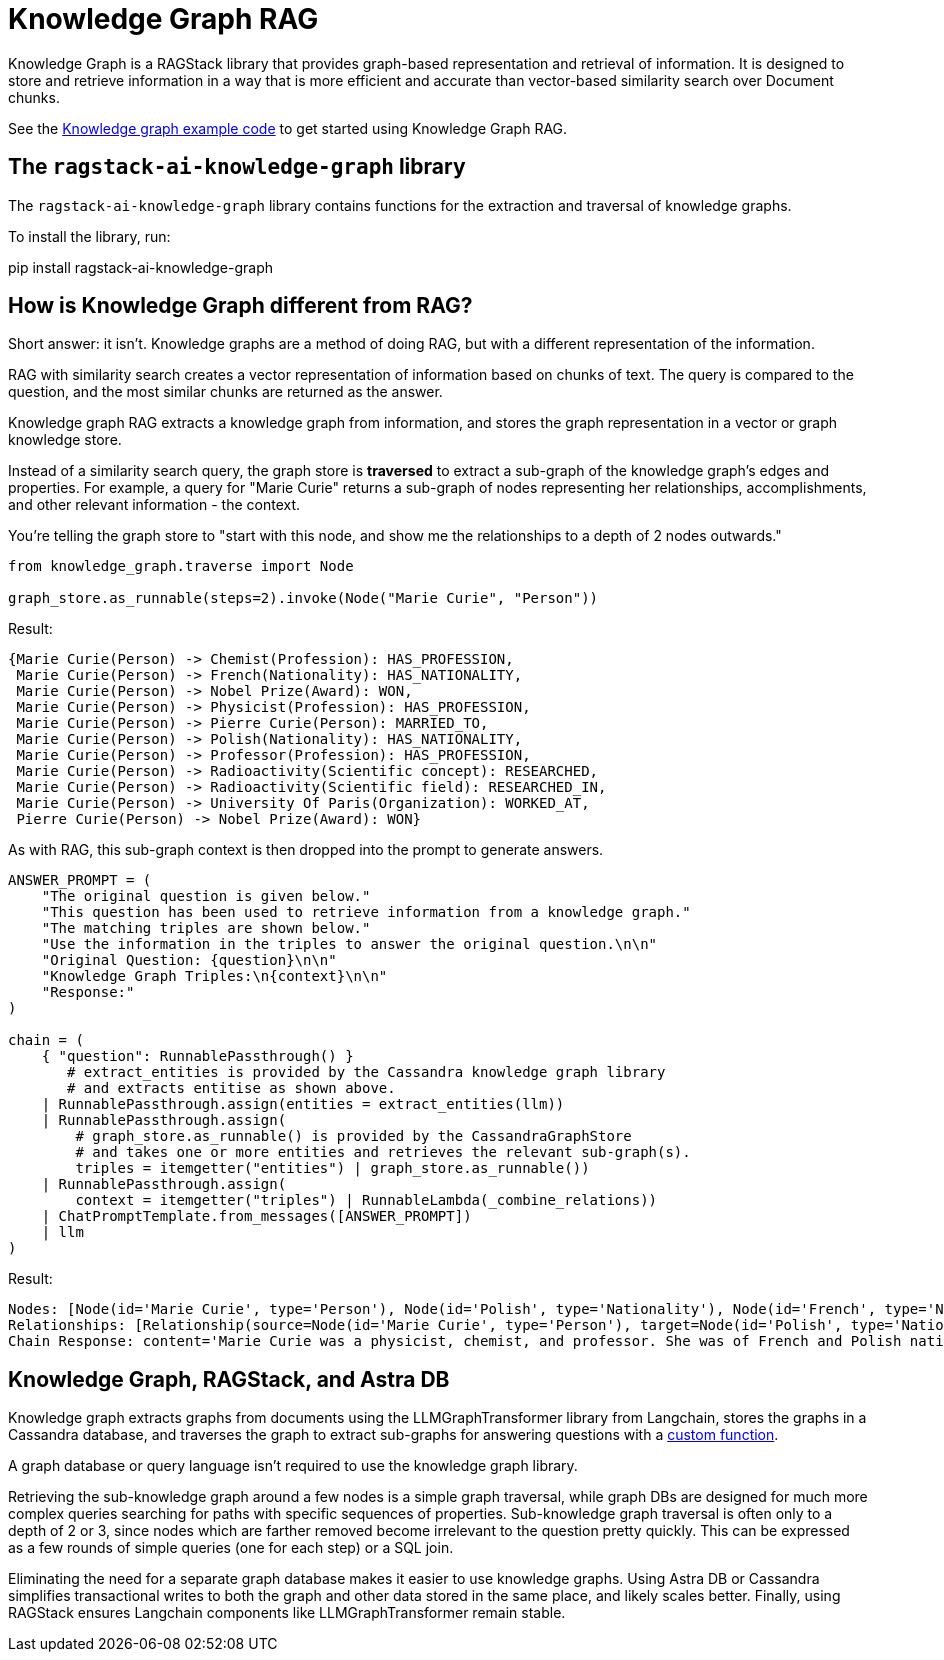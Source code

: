 = Knowledge Graph RAG

Knowledge Graph is a RAGStack library that provides graph-based representation and retrieval of information. It is designed to store and retrieve information in a way that is more efficient and accurate than vector-based similarity search over Document chunks.

See the xref:examples:knowledge-graph.adoc[Knowledge graph example code] to get started using Knowledge Graph RAG.

== The `ragstack-ai-knowledge-graph` library

The `ragstack-ai-knowledge-graph` library contains functions for the extraction and traversal of knowledge graphs.

To install the library, run:

[source,bash]
====
pip install ragstack-ai-knowledge-graph
====

== How is Knowledge Graph different from RAG?

Short answer: it isn't. Knowledge graphs are a method of doing RAG, but with a different representation of the information.

RAG with similarity search creates a vector representation of information based on chunks of text. The query is compared to the question, and the most similar chunks are returned as the answer.

Knowledge graph RAG extracts a knowledge graph from information, and stores the graph representation in a vector or graph knowledge store.

Instead of a similarity search query, the graph store is **traversed** to extract a sub-graph of the knowledge graph's edges and properties. For example, a query for "Marie Curie" returns a sub-graph of nodes representing her relationships, accomplishments, and other relevant information - the context.

You're telling the graph store to "start with this node, and show me the relationships to a depth of 2 nodes outwards."

[source,python]
----
from knowledge_graph.traverse import Node

graph_store.as_runnable(steps=2).invoke(Node("Marie Curie", "Person"))
----

Result:

[source,plain]
----
{Marie Curie(Person) -> Chemist(Profession): HAS_PROFESSION,
 Marie Curie(Person) -> French(Nationality): HAS_NATIONALITY,
 Marie Curie(Person) -> Nobel Prize(Award): WON,
 Marie Curie(Person) -> Physicist(Profession): HAS_PROFESSION,
 Marie Curie(Person) -> Pierre Curie(Person): MARRIED_TO,
 Marie Curie(Person) -> Polish(Nationality): HAS_NATIONALITY,
 Marie Curie(Person) -> Professor(Profession): HAS_PROFESSION,
 Marie Curie(Person) -> Radioactivity(Scientific concept): RESEARCHED,
 Marie Curie(Person) -> Radioactivity(Scientific field): RESEARCHED_IN,
 Marie Curie(Person) -> University Of Paris(Organization): WORKED_AT,
 Pierre Curie(Person) -> Nobel Prize(Award): WON}
----

As with RAG, this sub-graph context is then dropped into the prompt to generate answers.

[source,python]
----
ANSWER_PROMPT = (
    "The original question is given below."
    "This question has been used to retrieve information from a knowledge graph."
    "The matching triples are shown below."
    "Use the information in the triples to answer the original question.\n\n"
    "Original Question: {question}\n\n"
    "Knowledge Graph Triples:\n{context}\n\n"
    "Response:"
)

chain = (
    { "question": RunnablePassthrough() }
       # extract_entities is provided by the Cassandra knowledge graph library
       # and extracts entitise as shown above.
    | RunnablePassthrough.assign(entities = extract_entities(llm))
    | RunnablePassthrough.assign(
        # graph_store.as_runnable() is provided by the CassandraGraphStore
        # and takes one or more entities and retrieves the relevant sub-graph(s).
        triples = itemgetter("entities") | graph_store.as_runnable())
    | RunnablePassthrough.assign(
        context = itemgetter("triples") | RunnableLambda(_combine_relations))
    | ChatPromptTemplate.from_messages([ANSWER_PROMPT])
    | llm
)
----

Result:

[source,bash]
----
Nodes: [Node(id='Marie Curie', type='Person'), Node(id='Polish', type='Nationality'), Node(id='French', type='Nationality'), Node(id='Physicist', type='Profession'), Node(id='Chemist', type='Profession'), Node(id='Radioactivity', type='Scientific concept'), Node(id='Nobel Prize', type='Award'), Node(id='Pierre Curie', type='Person'), Node(id='University Of Paris', type='Institution'), Node(id='Professor', type='Profession')]
Relationships: [Relationship(source=Node(id='Marie Curie', type='Person'), target=Node(id='Polish', type='Nationality'), type='HAS_NATIONALITY'), Relationship(source=Node(id='Marie Curie', type='Person'), target=Node(id='French', type='Nationality'), type='HAS_NATIONALITY'), Relationship(source=Node(id='Marie Curie', type='Person'), target=Node(id='Physicist', type='Profession'), type='IS_A'), Relationship(source=Node(id='Marie Curie', type='Person'), target=Node(id='Chemist', type='Profession'), type='IS_A'), Relationship(source=Node(id='Marie Curie', type='Person'), target=Node(id='Radioactivity', type='Scientific concept'), type='RESEARCHED'), Relationship(source=Node(id='Marie Curie', type='Person'), target=Node(id='Nobel Prize', type='Award'), type='WON'), Relationship(source=Node(id='Pierre Curie', type='Person'), target=Node(id='Nobel Prize', type='Award'), type='WON'), Relationship(source=Node(id='Marie Curie', type='Person'), target=Node(id='Pierre Curie', type='Person'), type='MARRIED_TO'), Relationship(source=Node(id='Marie Curie', type='Person'), target=Node(id='University Of Paris', type='Institution'), type='WORKED_AT'), Relationship(source=Node(id='Marie Curie', type='Person'), target=Node(id='Professor', type='Profession'), type='IS_A')]
Chain Response: content='Marie Curie was a physicist, chemist, and professor. She was of French and Polish nationality. She was married to Pierre Curie and both of them won the Nobel Prize. She worked at the University of Paris and researched radioactivity.' response_metadata={'token_usage': {'completion_tokens': 50, 'prompt_tokens': 308, 'total_tokens': 358}, 'model_name': 'gpt-4', 'system_fingerprint': None, 'finish_reason': 'stop', 'logprobs': None} id='run-79178e44-64a0-4077-8b90-f21fd004f745-0'
----

== Knowledge Graph, RAGStack, and Astra DB

Knowledge graph extracts graphs from documents using the LLMGraphTransformer library from Langchain, stores the graphs in a Cassandra database, and traverses the graph to extract sub-graphs for answering questions with a https://github.com/datastax/ragstack-ai/blob/main/libs/knowledge-graph/ragstack_knowledge_graph/traverse.py[custom function].

A graph database or query language isn't required to use the knowledge graph library.

Retrieving the sub-knowledge graph around a few nodes is a simple graph traversal, while graph DBs are designed for much more complex queries searching for paths with specific sequences of properties. Sub-knowledge graph traversal is often only to a depth of 2 or 3, since nodes which are farther removed become irrelevant to the question pretty quickly. This can be expressed as a few rounds of simple queries (one for each step) or a SQL join.

Eliminating the need for a separate graph database makes it easier to use knowledge graphs.
Using Astra DB or Cassandra simplifies transactional writes to both the graph and other data stored in the same place, and likely scales better.
Finally, using RAGStack ensures Langchain components like LLMGraphTransformer remain stable.